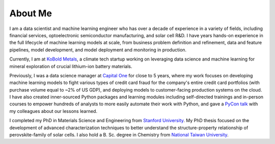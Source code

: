 ========
About Me
========

I am a data scientist and machine learning engineer who has over a decade of experience in a variety of fields, including financial services, optoelectronic semiconductor manufacturing, and solar cell R&D. I have years hands-on experience in the full lifecycle of machine learning models at scale, from business problem definition and refinement, data and feature pipelines, model development, and model deployment and monitoring in production.

Currently, I am at `KoBold Metals <https://www.koboldmetals.com>`_, a climate tech startup working on leveraging data science and machine learning for mineral exploration of crucial lithium-ion battery materials.

Previously, I was a data science manager at `Capital One <https://www.capitalone.com>`_ for close to 5 years, where my work focuses on developing machine learning models to fight various types of credit card fraud for the company's entire credit card portfolios (with purchase volume equal to ~2% of US GDP), and deploying models to customer-facing production systems on the cloud. I have also created inner-sourced Python packages and learning modules including self-directed trainings and in-person courses to empower hundreds of analysts to more easily automate their work with Python, and gave a `PyCon talk <{filename}../data_science/2019-05-05_pycon_talk.rst>`_ with my colleagues about our lessons learned.

I completed my PhD in Materials Science and Engineering from `Stanford University <https://www.stanford.edu>`_. My PhD thesis focused on the development of advanced characterization techniques to better understand the structure-property relationship of perovskite-family of solar cells. I also hold a B. Sc. degree in Chemistry from `National Taiwan University <https://www.ntu.edu.tw/english/>`_.
